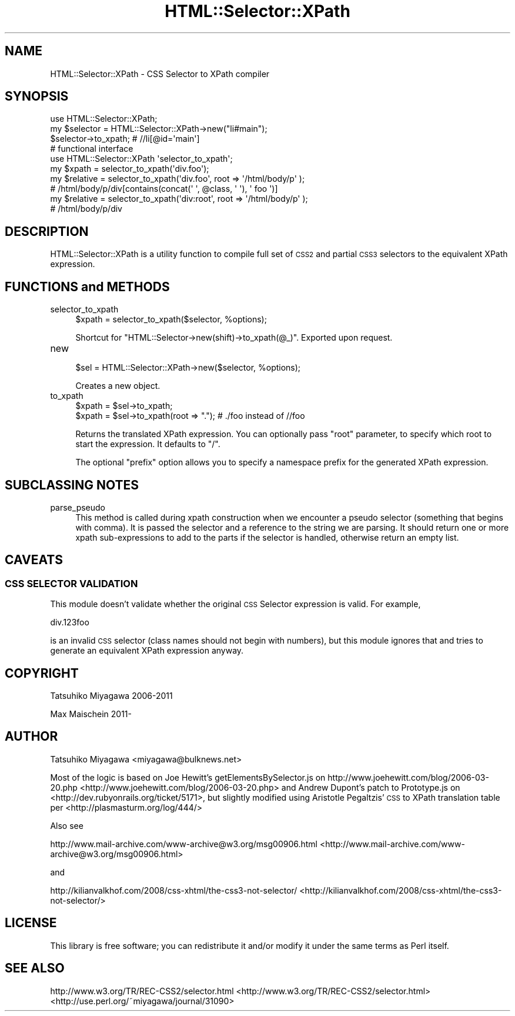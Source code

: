 .\" Automatically generated by Pod::Man 2.25 (Pod::Simple 3.16)
.\"
.\" Standard preamble:
.\" ========================================================================
.de Sp \" Vertical space (when we can't use .PP)
.if t .sp .5v
.if n .sp
..
.de Vb \" Begin verbatim text
.ft CW
.nf
.ne \\$1
..
.de Ve \" End verbatim text
.ft R
.fi
..
.\" Set up some character translations and predefined strings.  \*(-- will
.\" give an unbreakable dash, \*(PI will give pi, \*(L" will give a left
.\" double quote, and \*(R" will give a right double quote.  \*(C+ will
.\" give a nicer C++.  Capital omega is used to do unbreakable dashes and
.\" therefore won't be available.  \*(C` and \*(C' expand to `' in nroff,
.\" nothing in troff, for use with C<>.
.tr \(*W-
.ds C+ C\v'-.1v'\h'-1p'\s-2+\h'-1p'+\s0\v'.1v'\h'-1p'
.ie n \{\
.    ds -- \(*W-
.    ds PI pi
.    if (\n(.H=4u)&(1m=24u) .ds -- \(*W\h'-12u'\(*W\h'-12u'-\" diablo 10 pitch
.    if (\n(.H=4u)&(1m=20u) .ds -- \(*W\h'-12u'\(*W\h'-8u'-\"  diablo 12 pitch
.    ds L" ""
.    ds R" ""
.    ds C` ""
.    ds C' ""
'br\}
.el\{\
.    ds -- \|\(em\|
.    ds PI \(*p
.    ds L" ``
.    ds R" ''
'br\}
.\"
.\" Escape single quotes in literal strings from groff's Unicode transform.
.ie \n(.g .ds Aq \(aq
.el       .ds Aq '
.\"
.\" If the F register is turned on, we'll generate index entries on stderr for
.\" titles (.TH), headers (.SH), subsections (.SS), items (.Ip), and index
.\" entries marked with X<> in POD.  Of course, you'll have to process the
.\" output yourself in some meaningful fashion.
.ie \nF \{\
.    de IX
.    tm Index:\\$1\t\\n%\t"\\$2"
..
.    nr % 0
.    rr F
.\}
.el \{\
.    de IX
..
.\}
.\"
.\" Accent mark definitions (@(#)ms.acc 1.5 88/02/08 SMI; from UCB 4.2).
.\" Fear.  Run.  Save yourself.  No user-serviceable parts.
.    \" fudge factors for nroff and troff
.if n \{\
.    ds #H 0
.    ds #V .8m
.    ds #F .3m
.    ds #[ \f1
.    ds #] \fP
.\}
.if t \{\
.    ds #H ((1u-(\\\\n(.fu%2u))*.13m)
.    ds #V .6m
.    ds #F 0
.    ds #[ \&
.    ds #] \&
.\}
.    \" simple accents for nroff and troff
.if n \{\
.    ds ' \&
.    ds ` \&
.    ds ^ \&
.    ds , \&
.    ds ~ ~
.    ds /
.\}
.if t \{\
.    ds ' \\k:\h'-(\\n(.wu*8/10-\*(#H)'\'\h"|\\n:u"
.    ds ` \\k:\h'-(\\n(.wu*8/10-\*(#H)'\`\h'|\\n:u'
.    ds ^ \\k:\h'-(\\n(.wu*10/11-\*(#H)'^\h'|\\n:u'
.    ds , \\k:\h'-(\\n(.wu*8/10)',\h'|\\n:u'
.    ds ~ \\k:\h'-(\\n(.wu-\*(#H-.1m)'~\h'|\\n:u'
.    ds / \\k:\h'-(\\n(.wu*8/10-\*(#H)'\z\(sl\h'|\\n:u'
.\}
.    \" troff and (daisy-wheel) nroff accents
.ds : \\k:\h'-(\\n(.wu*8/10-\*(#H+.1m+\*(#F)'\v'-\*(#V'\z.\h'.2m+\*(#F'.\h'|\\n:u'\v'\*(#V'
.ds 8 \h'\*(#H'\(*b\h'-\*(#H'
.ds o \\k:\h'-(\\n(.wu+\w'\(de'u-\*(#H)/2u'\v'-.3n'\*(#[\z\(de\v'.3n'\h'|\\n:u'\*(#]
.ds d- \h'\*(#H'\(pd\h'-\w'~'u'\v'-.25m'\f2\(hy\fP\v'.25m'\h'-\*(#H'
.ds D- D\\k:\h'-\w'D'u'\v'-.11m'\z\(hy\v'.11m'\h'|\\n:u'
.ds th \*(#[\v'.3m'\s+1I\s-1\v'-.3m'\h'-(\w'I'u*2/3)'\s-1o\s+1\*(#]
.ds Th \*(#[\s+2I\s-2\h'-\w'I'u*3/5'\v'-.3m'o\v'.3m'\*(#]
.ds ae a\h'-(\w'a'u*4/10)'e
.ds Ae A\h'-(\w'A'u*4/10)'E
.    \" corrections for vroff
.if v .ds ~ \\k:\h'-(\\n(.wu*9/10-\*(#H)'\s-2\u~\d\s+2\h'|\\n:u'
.if v .ds ^ \\k:\h'-(\\n(.wu*10/11-\*(#H)'\v'-.4m'^\v'.4m'\h'|\\n:u'
.    \" for low resolution devices (crt and lpr)
.if \n(.H>23 .if \n(.V>19 \
\{\
.    ds : e
.    ds 8 ss
.    ds o a
.    ds d- d\h'-1'\(ga
.    ds D- D\h'-1'\(hy
.    ds th \o'bp'
.    ds Th \o'LP'
.    ds ae ae
.    ds Ae AE
.\}
.rm #[ #] #H #V #F C
.\" ========================================================================
.\"
.IX Title "HTML::Selector::XPath 3"
.TH HTML::Selector::XPath 3 "2012-10-02" "perl v5.14.2" "User Contributed Perl Documentation"
.\" For nroff, turn off justification.  Always turn off hyphenation; it makes
.\" way too many mistakes in technical documents.
.if n .ad l
.nh
.SH "NAME"
HTML::Selector::XPath \- CSS Selector to XPath compiler
.SH "SYNOPSIS"
.IX Header "SYNOPSIS"
.Vb 1
\&  use HTML::Selector::XPath;
\&
\&  my $selector = HTML::Selector::XPath\->new("li#main");
\&  $selector\->to_xpath; # //li[@id=\*(Aqmain\*(Aq]
\&
\&  # functional interface
\&  use HTML::Selector::XPath \*(Aqselector_to_xpath\*(Aq;
\&  my $xpath = selector_to_xpath(\*(Aqdiv.foo\*(Aq);
\&
\&  my $relative = selector_to_xpath(\*(Aqdiv.foo\*(Aq, root => \*(Aq/html/body/p\*(Aq );
\&  # /html/body/p/div[contains(concat(\*(Aq \*(Aq, @class, \*(Aq \*(Aq), \*(Aq foo \*(Aq)]
\&
\&  my $relative = selector_to_xpath(\*(Aqdiv:root\*(Aq, root => \*(Aq/html/body/p\*(Aq );
\&  # /html/body/p/div
.Ve
.SH "DESCRIPTION"
.IX Header "DESCRIPTION"
HTML::Selector::XPath is a utility function to compile full set of
\&\s-1CSS2\s0 and partial \s-1CSS3\s0 selectors to the equivalent XPath expression.
.SH "FUNCTIONS and METHODS"
.IX Header "FUNCTIONS and METHODS"
.IP "selector_to_xpath" 4
.IX Item "selector_to_xpath"
.Vb 1
\&  $xpath = selector_to_xpath($selector, %options);
.Ve
.Sp
Shortcut for \f(CW\*(C`HTML::Selector\->new(shift)\->to_xpath(@_)\*(C'\fR. Exported upon request.
.IP "new" 4
.IX Item "new"
.Vb 1
\&  $sel = HTML::Selector::XPath\->new($selector, %options);
.Ve
.Sp
Creates a new object.
.IP "to_xpath" 4
.IX Item "to_xpath"
.Vb 2
\&  $xpath = $sel\->to_xpath;
\&  $xpath = $sel\->to_xpath(root => "."); # ./foo instead of //foo
.Ve
.Sp
Returns the translated XPath expression. You can optionally pass
\&\f(CW\*(C`root\*(C'\fR parameter, to specify which root to start the expression. It
defaults to \f(CW\*(C`/\*(C'\fR.
.Sp
The optional \f(CW\*(C`prefix\*(C'\fR option allows you to specify a namespace
prefix for the generated XPath expression.
.SH "SUBCLASSING NOTES"
.IX Header "SUBCLASSING NOTES"
.IP "parse_pseudo" 4
.IX Item "parse_pseudo"
This method is called during xpath construction when we encounter a pseudo 
selector (something that begins with comma). It is passed the selector and 
a reference to the string we are parsing. It should return one or more 
xpath sub-expressions to add to the parts if the selector is handled, 
otherwise return an empty list.
.SH "CAVEATS"
.IX Header "CAVEATS"
.SS "\s-1CSS\s0 \s-1SELECTOR\s0 \s-1VALIDATION\s0"
.IX Subsection "CSS SELECTOR VALIDATION"
This module doesn't validate whether the original \s-1CSS\s0 Selector
expression is valid. For example,
.PP
.Vb 1
\&  div.123foo
.Ve
.PP
is an invalid \s-1CSS\s0 selector (class names should not begin with
numbers), but this module ignores that and tries to generate
an equivalent XPath expression anyway.
.SH "COPYRIGHT"
.IX Header "COPYRIGHT"
Tatsuhiko Miyagawa 2006\-2011
.PP
Max Maischein 2011\-
.SH "AUTHOR"
.IX Header "AUTHOR"
Tatsuhiko Miyagawa <miyagawa@bulknews.net>
.PP
Most of the logic is based on Joe Hewitt's getElementsBySelector.js on
http://www.joehewitt.com/blog/2006\-03\-20.php <http://www.joehewitt.com/blog/2006-03-20.php> and Andrew Dupont's
patch to Prototype.js on <http://dev.rubyonrails.org/ticket/5171>,
but slightly modified using Aristotle Pegaltzis' \s-1CSS\s0 to XPath
translation table per <http://plasmasturm.org/log/444/>
.PP
Also see
.PP
http://www.mail\-archive.com/www\-archive@w3.org/msg00906.html <http://www.mail-archive.com/www-archive@w3.org/msg00906.html>
.PP
and
.PP
http://kilianvalkhof.com/2008/css\-xhtml/the\-css3\-not\-selector/ <http://kilianvalkhof.com/2008/css-xhtml/the-css3-not-selector/>
.SH "LICENSE"
.IX Header "LICENSE"
This library is free software; you can redistribute it and/or modify
it under the same terms as Perl itself.
.SH "SEE ALSO"
.IX Header "SEE ALSO"
http://www.w3.org/TR/REC\-CSS2/selector.html <http://www.w3.org/TR/REC-CSS2/selector.html>
<http://use.perl.org/~miyagawa/journal/31090>
